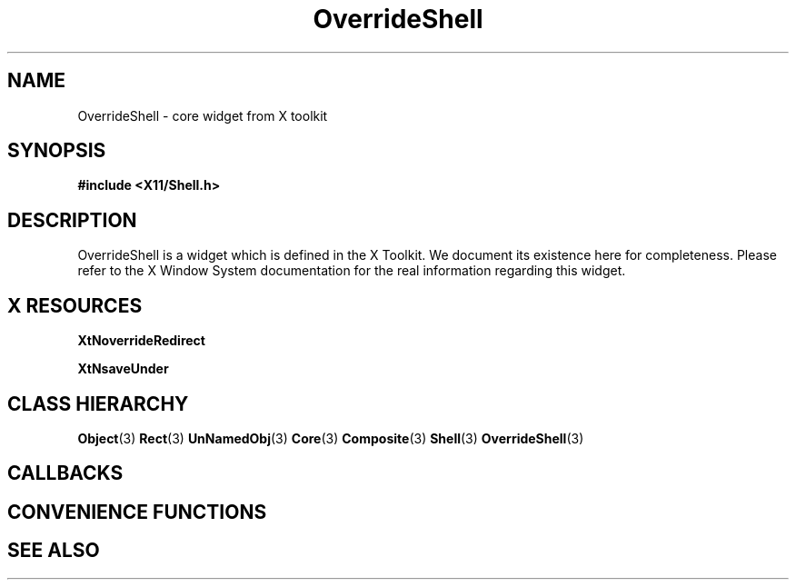 '\" t
.\" $Header: /cvsroot/lesstif/lesstif/doc/lessdox/widgets/OverrideShell.3,v 1.3 2009/04/29 12:23:30 paulgevers Exp $
.\"
.\" Copyright (C) 1997-1998 Free Software Foundation, Inc.
.\" 
.\" This file is part of the GNU LessTif Library.
.\" This library is free software; you can redistribute it and/or
.\" modify it under the terms of the GNU Library General Public
.\" License as published by the Free Software Foundation; either
.\" version 2 of the License, or (at your option) any later version.
.\" 
.\" This library is distributed in the hope that it will be useful,
.\" but WITHOUT ANY WARRANTY; without even the implied warranty of
.\" MERCHANTABILITY or FITNESS FOR A PARTICULAR PURPOSE.  See the GNU
.\" Library General Public License for more details.
.\" 
.\" You should have received a copy of the GNU Library General Public
.\" License along with this library; if not, write to the Free
.\" Software Foundation, Inc., 675 Mass Ave, Cambridge, MA 02139, USA.
.\" 
.TH OverrideShell 3 "October 1998" "LessTif Project" "LessTif Manuals"
.SH NAME
OverrideShell \- core widget from X toolkit
.SH SYNOPSIS
.B #include <X11/Shell.h>
.SH DESCRIPTION
OverrideShell
is a widget which is defined in the X Toolkit.
We document its existence here for completeness.
Please refer to the X Window System documentation for
the real information regarding this widget.
.SH X RESOURCES
.TS
tab(;);
l l l l l.
Name;Class;Type;Default;Access
_
XtNoverrideRedirect;XtCOverrideRedirect;Boolean;NULL;CSG
XtNsaveUnder;XtCSaveUnder;Boolean;NULL;CSG
.TE
.PP
.BR XtNoverrideRedirect
.PP
.BR XtNsaveUnder
.PP
.SH CLASS HIERARCHY
.BR Object (3)
.BR Rect (3)
.BR UnNamedObj (3)
.BR Core (3)
.BR Composite (3)
.BR Shell (3)
.BR OverrideShell (3)
.SH CALLBACKS
.SH CONVENIENCE FUNCTIONS
.SH SEE ALSO
